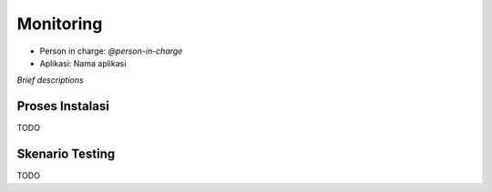 Monitoring
==========

* Person in charge: `@person-in-charge`
* Aplikasi: Nama aplikasi

*Brief descriptions*

Proses Instalasi
----------------

TODO

Skenario Testing
----------------

TODO